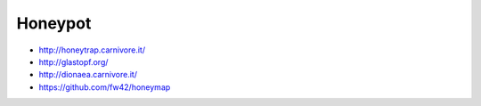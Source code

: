 ########
Honeypot
########

* http://honeytrap.carnivore.it/
* http://glastopf.org/
* http://dionaea.carnivore.it/
* https://github.com/fw42/honeymap
